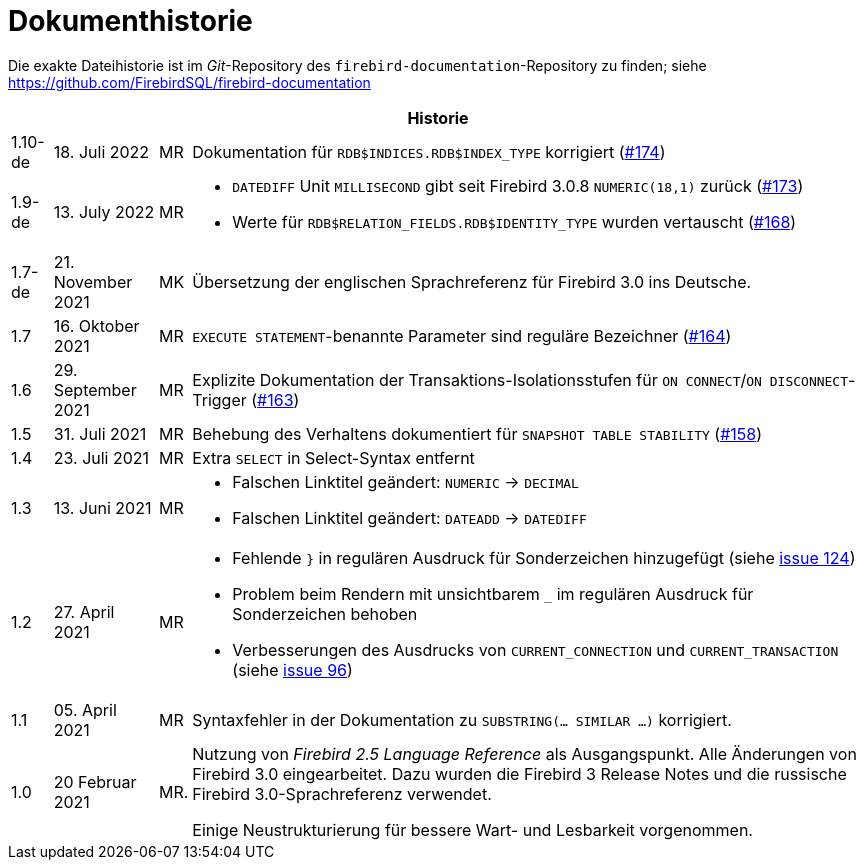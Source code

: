 :sectnums!:

[appendix]
[[fblangref30-dochist-de]]
= Dokumenthistorie

Die exakte Dateihistorie ist im _Git_-Repository des `firebird-documentation`-Repository zu finden; siehe https://github.com/FirebirdSQL/firebird-documentation

[%autowidth, width="100%", cols="4", options="header", frame="none", grid="none", role="revhistory"]
|===
4+|Historie

|1.10-de
|18. Juli 2022
|MR
|Dokumentation für `RDB$INDICES.RDB$INDEX_TYPE` korrigiert (https://github.com/FirebirdSQL/firebird-documentation/issues/174[#174])

|1.9-de
|13. July 2022
|MR
a|* `DATEDIFF` Unit `MILLISECOND` gibt seit Firebird 3.0.8 `NUMERIC(18,1)` zurück (https://github.com/FirebirdSQL/firebird-documentation/issues/173[#173])
* Werte für `RDB$RELATION_FIELDS.RDB$IDENTITY_TYPE` wurden vertauscht (https://github.com/FirebirdSQL/firebird-documentation/issues/168[#168])

|1.7-de
|21. November 2021
|MK
|Übersetzung der englischen Sprachreferenz für Firebird 3.0 ins Deutsche.

|1.7
|16. Oktober 2021
|MR
|`EXECUTE STATEMENT`-benannte Parameter sind reguläre Bezeichner (https://github.com/FirebirdSQL/firebird-documentation/issues/164[#164])

|1.6
|29. September 2021
|MR
|Explizite Dokumentation der Transaktions-Isolationsstufen für `ON CONNECT`/`ON DISCONNECT`-Trigger (https://github.com/FirebirdSQL/firebird-documentation/issues/163[#163])

|1.5
|31. Juli 2021
|MR
|Behebung des Verhaltens dokumentiert für `SNAPSHOT TABLE STABILITY` (https://github.com/FirebirdSQL/firebird-documentation/issues/158[#158])

|1.4
|23. Juli 2021
|MR
|Extra `SELECT` in Select-Syntax entfernt

|1.3
|13. Juni 2021
|MR
a|* Falschen Linktitel geändert: `NUMERIC` -> `DECIMAL`
* Falschen Linktitel geändert: `DATEADD` -> `DATEDIFF`

|1.2
|27. April 2021
|MR
a|* Fehlende `}` in regulären Ausdruck für Sonderzeichen hinzugefügt (siehe https://github.com/FirebirdSQL/firebird-documentation/issues/124[issue 124])
* Problem beim Rendern mit unsichtbarem `_` im regulären Ausdruck für Sonderzeichen behoben
* Verbesserungen des Ausdrucks von `CURRENT_CONNECTION` und `CURRENT_TRANSACTION` (siehe https://github.com/FirebirdSQL/firebird-documentation/issues/96[issue 96])

|1.1
|05. April 2021
|MR
a|Syntaxfehler in der Dokumentation zu `SUBSTRING(... SIMILAR ...)` korrigiert.

|1.0
|20 Februar 2021
|MR.
a|Nutzung von _Firebird 2.5 Language Reference_ als Ausgangspunkt. Alle Änderungen von Firebird 3.0 eingearbeitet. Dazu wurden die Firebird 3 Release Notes und die russische Firebird 3.0-Sprachreferenz verwendet.

Einige Neustrukturierung für bessere Wart- und Lesbarkeit vorgenommen.
|===

:sectnums:
